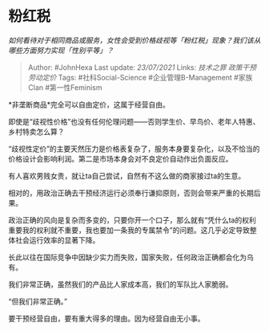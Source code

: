 * 粉红税
  :PROPERTIES:
  :CUSTOM_ID: 粉红税
  :END:

/如何看待对于相同商品或服务，女性会受到价格歧视等「粉红税」现象？我们该从哪些方面努力实现「性别平等」？/

#+BEGIN_QUOTE
  Author: #JohnHexa Last update: /23/07/2021/ Links: [[技术之罪]]
  [[政策干预劳动定价]] Tags: #社科Social-Science #企业管理B-Management
  #家族Clan #第一性Feminism
#+END_QUOTE

*非垄断商品*完全可以自由定价，这属于经营自由。

即使是“歧视性价格”也没有任何伦理问题------否则学生价、早鸟价、老年人特惠、乡村特卖怎么算？

“歧视性定价”的主要天然压力是价格表复杂了，服务本身要复杂化，以及不恰当的价格设计会影响利润。第二是市场本身会对不良定价自动作出负面反应。

有人喜欢男贱女贵，就让ta自己尝试，自然有不这么做的商家接过ta的生意。

相对的，用政治正确去干预经济运行必须奉行谦抑原则，否则会带来严重的长期后果。

政治正确的风向是复杂而多变的，只要你开一个口子，那么就有“凭什么ta的权利重要我的权利就不重要，我也要加一条我的专属禁令”的问题。这几乎必定导致整体社会运行效率的显著下降。

长此以往在国际竞争中因缺少实力而失败，国家失败，任何政治正确都会化为乌有。

我们非常正确，虽然我们的产品比人家成本高，我们的军队比人家脆弱。

“但我们非常正确。”

要干预经营自由，要有重大得多的理由。因为经营自由无小事。
